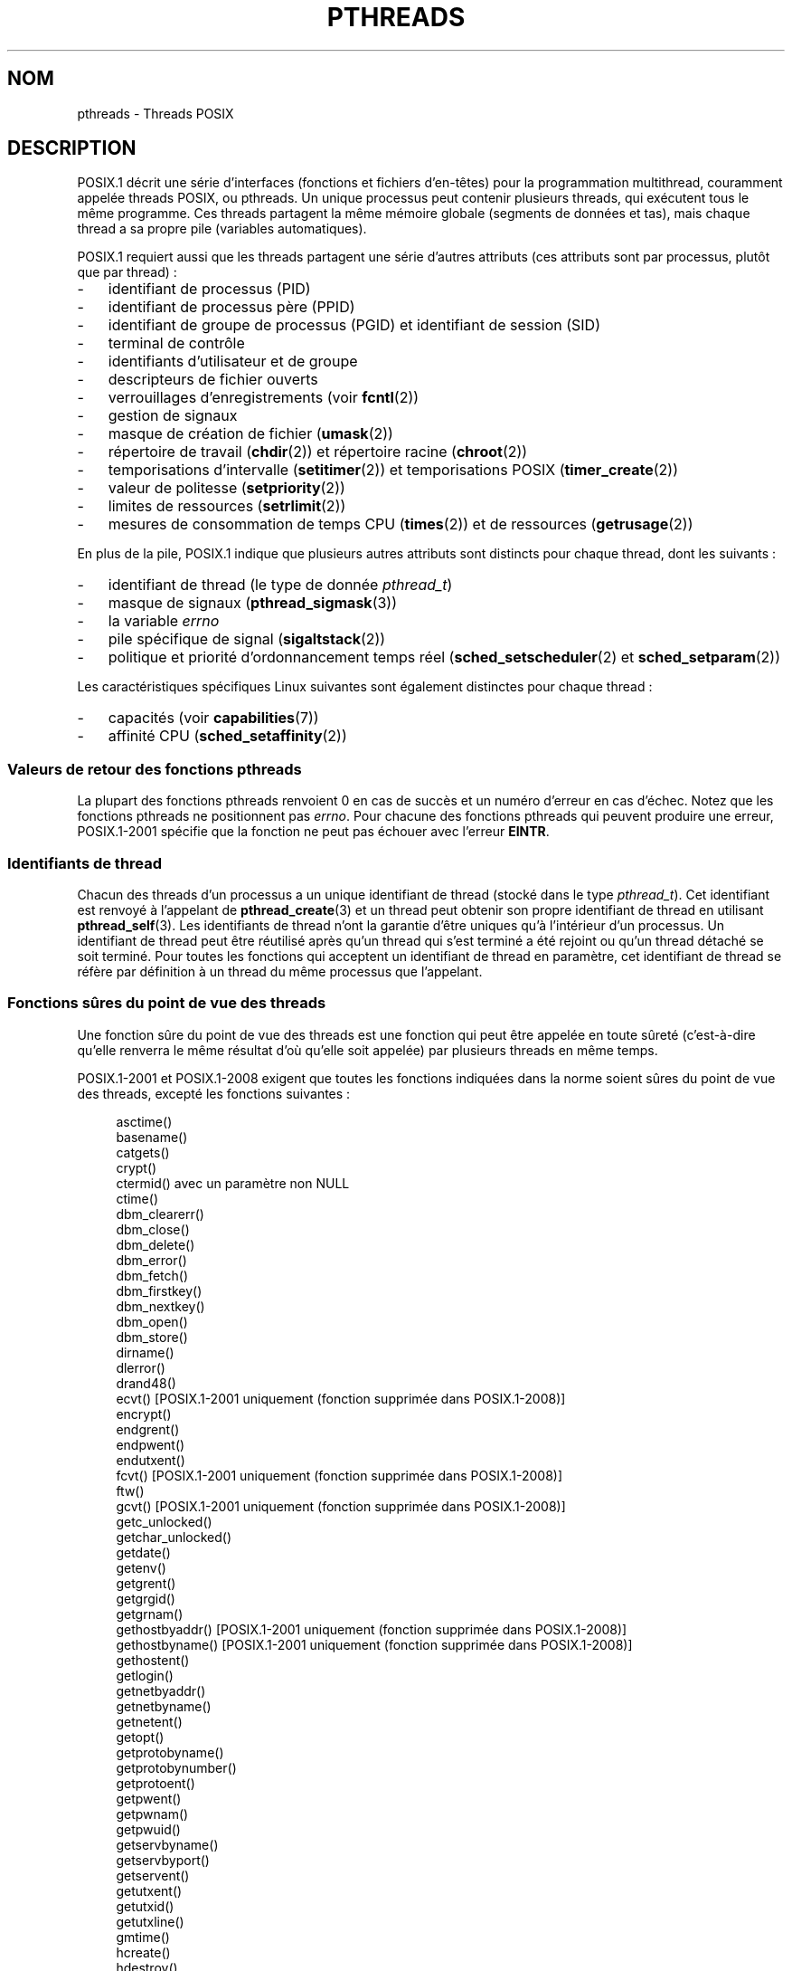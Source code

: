 .\" t
.\" Copyright (c) 2005 by Michael Kerrisk <mtk.manpages@gmail.com>
.\"
.\" Permission is granted to make and distribute verbatim copies of this
.\" manual provided the copyright notice and this permission notice are
.\" preserved on all copies.
.\"
.\" Permission is granted to copy and distribute modified versions of this
.\" manual under the conditions for verbatim copying, provided that the
.\" entire resulting derived work is distributed under the terms of a
.\" permission notice identical to this one.
.\"
.\" Since the Linux kernel and libraries are constantly changing, this
.\" manual page may be incorrect or out-of-date.  The author(s) assume no
.\" responsibility for errors or omissions, or for damages resulting from
.\" the use of the information contained herein.  The author(s) may not
.\" have taken the same level of care in the production of this manual,
.\" which is licensed free of charge, as they might when working
.\" professionally.
.\"
.\" Formatted or processed versions of this manual, if unaccompanied by
.\" the source, must acknowledge the copyright and authors of this work.
.\"
.\"*******************************************************************
.\"
.\" This file was generated with po4a. Translate the source file.
.\"
.\"*******************************************************************
.TH PTHREADS 7 "18 novembre 2008" Linux "Manuel du programmeur Linux"
.SH NOM
pthreads \- Threads POSIX
.SH DESCRIPTION
POSIX.1 décrit une série d'interfaces (fonctions et fichiers d'en\(hytêtes)
pour la programmation multithread, couramment appelée threads POSIX, ou
pthreads. Un unique processus peut contenir plusieurs threads, qui exécutent
tous le même programme. Ces threads partagent la même mémoire globale
(segments de données et tas), mais chaque thread a sa propre pile (variables
automatiques).

POSIX.1 requiert aussi que les threads partagent une série d'autres
attributs (ces attributs sont par processus, plutôt que par thread)\ :
.IP \- 3
identifiant de processus (PID)
.IP \- 3
identifiant de processus père (PPID)
.IP \- 3
identifiant de groupe de processus (PGID) et identifiant de session (SID)
.IP \- 3
terminal de contrôle
.IP \- 3
identifiants d'utilisateur et de groupe
.IP \- 3
descripteurs de fichier ouverts
.IP \- 3
verrouillages d'enregistrements (voir \fBfcntl\fP(2))
.IP \- 3
gestion de signaux
.IP \- 3
masque de création de fichier (\fBumask\fP(2))
.IP \- 3
répertoire de travail (\fBchdir\fP(2)) et répertoire racine (\fBchroot\fP(2))
.IP \- 3
temporisations d'intervalle (\fBsetitimer\fP(2)) et temporisations POSIX
(\fBtimer_create\fP(2))
.IP \- 3
valeur de politesse (\fBsetpriority\fP(2))
.IP \- 3
limites de ressources (\fBsetrlimit\fP(2))
.IP \- 3
mesures de consommation de temps CPU (\fBtimes\fP(2)) et de ressources
(\fBgetrusage\fP(2))
.PP
En plus de la pile, POSIX.1 indique que plusieurs autres attributs sont
distincts pour chaque thread, dont les suivants\ :
.IP \- 3
identifiant de thread (le type de donnée \fIpthread_t\fP)
.IP \- 3
masque de signaux (\fBpthread_sigmask\fP(3))
.IP \- 3
la variable \fIerrno\fP
.IP \- 3
pile spécifique de signal (\fBsigaltstack\fP(2))
.IP \- 3
politique et priorité d'ordonnancement temps réel (\fBsched_setscheduler\fP(2)
et \fBsched_setparam\fP(2))
.PP
Les caractéristiques spécifiques Linux suivantes sont également distinctes
pour chaque thread\ :
.IP \- 3
capacités (voir \fBcapabilities\fP(7))
.IP \- 3
affinité CPU (\fBsched_setaffinity\fP(2))
.SS "Valeurs de retour des fonctions pthreads"
La plupart des fonctions pthreads renvoient 0 en cas de succès et un numéro
d'erreur en cas d'échec. Notez que les fonctions pthreads ne positionnent
pas \fIerrno\fP. Pour chacune des fonctions pthreads qui peuvent produire une
erreur, POSIX.1\-2001 spécifie que la fonction ne peut pas échouer avec
l'erreur \fBEINTR\fP.
.SS "Identifiants de thread"
Chacun des threads d'un processus a un unique identifiant de thread (stocké
dans le type \fIpthread_t\fP). Cet identifiant est renvoyé à l'appelant de
\fBpthread_create\fP(3) et un thread peut obtenir son propre identifiant de
thread en utilisant \fBpthread_self\fP(3). Les identifiants de thread n'ont la
garantie d'être uniques qu'à l'intérieur d'un processus. Un identifiant de
thread peut être réutilisé après qu'un thread qui s'est terminé a été
rejoint ou qu'un thread détaché se soit terminé. Pour toutes les fonctions
qui acceptent un identifiant de thread en paramètre, cet identifiant de
thread se réfère par définition à un thread du même processus que
l'appelant.
.SS "Fonctions sûres du point de vue des threads"
Une fonction sûre du point de vue des threads est une fonction qui peut être
appelée en toute sûreté (c'est\-à\-dire qu'elle renverra le même résultat d'où
qu'elle soit appelée) par plusieurs threads en même temps.

POSIX.1\-2001 et POSIX.1\-2008 exigent que toutes les fonctions indiquées dans
la norme soient sûres du point de vue des threads, excepté les fonctions
suivantes\ :
.in +4n
.nf

asctime()
basename()
catgets()
crypt()
ctermid() avec un paramètre non NULL
ctime()
dbm_clearerr()
dbm_close()
dbm_delete()
dbm_error()
dbm_fetch()
dbm_firstkey()
dbm_nextkey()
dbm_open()
dbm_store()
dirname()
dlerror()
drand48()
ecvt() [POSIX.1\-2001 uniquement (fonction supprimée dans POSIX.1\-2008)]
encrypt()
endgrent()
endpwent()
endutxent()
fcvt() [POSIX.1\-2001 uniquement (fonction supprimée dans POSIX.1\-2008)]
ftw()
gcvt() [POSIX.1\-2001 uniquement (fonction supprimée dans POSIX.1\-2008)]
getc_unlocked()
getchar_unlocked()
getdate()
getenv()
getgrent()
getgrgid()
getgrnam()
gethostbyaddr() [POSIX.1\-2001 uniquement (fonction supprimée dans POSIX.1\-2008)]
gethostbyname() [POSIX.1\-2001 uniquement (fonction supprimée dans POSIX.1\-2008)]
gethostent()
getlogin()
getnetbyaddr()
getnetbyname()
getnetent()
getopt()
getprotobyname()
getprotobynumber()
getprotoent()
getpwent()
getpwnam()
getpwuid()
getservbyname()
getservbyport()
getservent()
getutxent()
getutxid()
getutxline()
gmtime()
hcreate()
hdestroy()
hsearch()
inet_ntoa()
l64a()
lgamma()
lgammaf()
lgammal()
localeconv()
localtime()
lrand48()
mrand48()
nftw()
nl_langinfo()
ptsname()
putc_unlocked()
putchar_unlocked()
putenv()
pututxline()
rand()
readdir()
setenv()
setgrent()
setkey()
setpwent()
setutxent()
strerror()
strsignal() [Ajoutée dans POSIX.1\-2008]
strtok()
system() [Ajoutée dans POSIX.1\-2008]
tmpnam() avec un paramètre non NULL
ttyname()
unsetenv()
wcrtomb() si son dernier paramètre est NULL
wcsrtombs() si son dernier paramètre est NULL
wcstombs()
wctomb()
.fi
.in
.SS "Points d'annulation"
POSIX.1 spécifie que certaines fonctions doivent, et certaines autres
fonctions peuvent, être des points d'annulation. Si un thread est annulable,
que son type d'annulation est retardé («\ deferred\ ») et qu'une demande
d'annulation est en cours pour ce thread, alors le thread est annulé quand
il appelle une fonction qui est un point d'annulation.

POSIX.1\-2001 et/ou POSIX.1\-2008 exigent que les fonctions suivantes soient
des points d'annulation\ :

.\" FIXME
.\" Document the list of all functions that are cancellation points in glibc
.in +4n
.nf
accept()
aio_suspend()
clock_nanosleep()
close()
connect()
creat()
fcntl() F_SETLKW
fdatasync()
fsync()
getmsg()
getpmsg()
lockf() F_LOCK
mq_receive()
mq_send()
mq_timedreceive()
mq_timedsend()
msgrcv()
msgsnd()
msync()
nanosleep()
open()
openat() [Ajoutée dans POSIX.1\-2008]
pause()
poll()
pread()
pselect()
pthread_cond_timedwait()
pthread_cond_wait()
pthread_join()
pthread_testcancel()
putmsg()
putpmsg()
pwrite()
read()
readv()
recv()
recvfrom()
recvmsg()
select()
sem_timedwait()
sem_wait()
send()
sendmsg()
sendto()
sigpause() [POSIX.1\-2001 uniquement (dans la liste des fonction pouvant être un point d'annulation dans POSIX.1\-2008)]
sigsuspend()
sigtimedwait()
sigwait()
sigwaitinfo()
sleep()
system()
tcdrain()
usleep() [POSIX.1\-2001 uniquement (fonction supprimée dans POSIX.1\-2008)]
wait()
waitid()
waitpid()
write()
writev()
.fi
.in

POSIX.1\-2001 et/ou POSIX.1\-2008 indiquent que les fonctions suivantes
peuvent être des points d'annulation\ :

.in +4n
.nf
access()
asctime()
asctime_r()
catclose()
catgets()
catopen()
chmod() [Ajoutée dans POSIX.1\-2008]
chown() [Ajoutée dans POSIX.1\-2008]
closedir()
closelog()
ctermid()
ctime()
ctime_r()
dbm_close()
dbm_delete()
dbm_fetch()
dbm_nextkey()
dbm_open()
dbm_store()
dlclose()
dlopen()
dprintf() [Ajoutée dans POSIX.1\-2008]
endgrent()
endhostent()
endnetent()
endprotoent()
endpwent()
endservent()
endutxent()
faccessat() [Ajoutée dans POSIX.1\-2008]
fchmod() [Ajoutée dans POSIX.1\-2008]
fchmodat() [Ajoutée dans POSIX.1\-2008]
fchown() [Ajoutée dans POSIX.1\-2008]
fchownat() [Ajoutée dans POSIX.1\-2008]
fclose()
fcntl() (pour toute valeur de l'argument cmd)
fflush()
fgetc()
fgetpos()
fgets()
fgetwc()
fgetws()
fmtmsg()
fopen()
fpathconf()
fprintf()
fputc()
fputs()
fputwc()
fputws()
fread()
freopen()
fscanf()
fseek()
fseeko()
fsetpos()
fstat()
fstatat() [Ajoutée dans POSIX.1\-2008]
ftell()
ftello()
ftw()
futimens() [Ajoutée dans POSIX.1\-2008]
fwprintf()
fwrite()
fwscanf()
getaddrinfo()
getc()
getc_unlocked()
getchar()
getchar_unlocked()
getcwd()
getdate()
getdelim() [Ajoutée dans POSIX.1\-2008]
getgrent()
getgrgid()
getgrgid_r()
getgrnam()
getgrnam_r()
gethostbyaddr() [SUSv3 uniquement (fonction supprimée dans POSIX.1\-2008)]
gethostbyname() [SUSv3 uniquement (fonction supprimée dans POSIX.1\-2008)]
gethostent()
gethostid()
gethostname()
getline() [Ajoutée dans POSIX.1\-2008]
getlogin()
getlogin_r()
getnameinfo()
getnetbyaddr()
getnetbyname()
getnetent()
getopt() (si opterr est non nul)
getprotobyname()
getprotobynumber()
getprotoent()
getpwent()
getpwnam()
getpwnam_r()
getpwuid()
getpwuid_r()
gets()
getservbyname()
getservbyport()
getservent()
getutxent()
getutxid()
getutxline()
getwc()
getwchar()
getwd() [SUSv3 uniquement (fonction supprimée dans POSIX.1\-2008)]
glob()
iconv_close()
iconv_open()
ioctl()
link()
linkat() [Ajoutée dans POSIX.1\-2008]
lio_listio() [Ajoutée dans POSIX.1\-2008]
localtime()
localtime_r()
lockf() [Ajoutée dans POSIX.1\-2008]
lseek()
lstat()
mkdir() [Ajoutée dans POSIX.1\-2008]
mkdirat() [Ajoutée dans POSIX.1\-2008]
mkdtemp() [Ajoutée dans POSIX.1\-2008]
mkfifo() [Ajoutée dans POSIX.1\-2008]
mkfifoat() [Ajoutée dans POSIX.1\-2008]
mknod() [Ajoutée dans POSIX.1\-2008]
mknodat() [Ajoutée dans POSIX.1\-2008]
mkstemp()
mktime()
nftw()
opendir()
openlog()
pathconf()
pclose()
perror()
popen()
posix_fadvise()
posix_fallocate()
posix_madvise()
posix_openpt()
posix_spawn()
posix_spawnp()
posix_trace_clear()
posix_trace_close()
posix_trace_create()
posix_trace_create_withlog()
posix_trace_eventtypelist_getnext_id()
posix_trace_eventtypelist_rewind()
posix_trace_flush()
posix_trace_get_attr()
posix_trace_get_filter()
posix_trace_get_status()
posix_trace_getnext_event()
posix_trace_open()
posix_trace_rewind()
posix_trace_set_filter()
posix_trace_shutdown()
posix_trace_timedgetnext_event()
posix_typed_mem_open()
printf()
psiginfo() [Ajoutée dans POSIX.1\-2008]
psignal() [Ajoutée dans POSIX.1\-2008]
pthread_rwlock_rdlock()
pthread_rwlock_timedrdlock()
pthread_rwlock_timedwrlock()
pthread_rwlock_wrlock()
putc()
putc_unlocked()
putchar()
putchar_unlocked()
puts()
pututxline()
putwc()
putwchar()
readdir()
readdir_r()
readlink() [Ajoutée dans POSIX.1\-2008]
readlinkat() [Ajoutée dans POSIX.1\-2008]
remove()
rename()
renameat() [Ajoutée dans POSIX.1\-2008]
rewind()
rewinddir()
scandir() [Ajoutée dans POSIX.1\-2008]
scanf()
seekdir()
semop()
setgrent()
sethostent()
setnetent()
setprotoent()
setpwent()
setservent()
setutxent()
sigpause() [Ajoutée dans POSIX.1\-2008]
stat()
strerror()
strerror_r()
strftime()
symlink()
symlinkat() [Ajoutée dans POSIX.1\-2008]
sync()
syslog()
tmpfile()
tmpnam()
ttyname()
ttyname_r()
tzset()
ungetc()
ungetwc()
unlink()
unlinkat() [Ajoutée dans POSIX.1\-2008]
utime() [Ajoutée dans POSIX.1\-2008]
utimensat() [Ajoutée dans POSIX.1\-2008]
utimes() [Ajoutée dans POSIX.1\-2008]
vdprintf() [Ajoutée dans POSIX.1\-2008]
vfprintf()
vfwprintf()
vprintf()
vwprintf()
wcsftime()
wordexp()
wprintf()
wscanf()
.fi
.in

.\" So, scanning "cancellation point" comments in the glibc 2.8 header
.\" files, it looks as though at least the following non-standard
.\" functions are cancellation points:
.\" endnetgrent
.\" endspent
.\" epoll_pwait
.\" epoll_wait
.\" fcloseall
.\" fdopendir
.\" fflush_unlocked
.\" fgetc_unlocked
.\" fgetgrent
.\" fgetgrent_r
.\" fgetpwent
.\" fgetpwent_r
.\" fgets_unlocked
.\" fgetspent
.\" fgetspent_r
.\" fgetwc_unlocked
.\" fgetws_unlocked
.\" fputc_unlocked
.\" fputs_unlocked
.\" fputwc_unlocked
.\" fputws_unlocked
.\" fread_unlocked
.\" fwrite_unlocked
.\" gai_suspend
.\" getaddrinfo_a
.\" getdate_r
.\" getgrent_r
.\" getgrouplist
.\" gethostbyaddr_r
.\" gethostbyname2
.\" gethostbyname2_r
.\" gethostbyname_r
.\" gethostent_r
.\" getnetbyaddr_r
.\" getnetbyname_r
.\" getnetent_r
.\" getnetgrent
.\" getnetgrent_r
.\" getprotobyname_r
.\" getprotobynumber_r
.\" getprotoent_r
.\" getpw
.\" getpwent_r
.\" getservbyname_r
.\" getservbyport_r
.\" getservent_r
.\" getspent
.\" getspent_r
.\" getspnam
.\" getspnam_r
.\" getutmp
.\" getutmpx
.\" getw
.\" getwc_unlocked
.\" getwchar_unlocked
.\" initgroups
.\" innetgr
.\" mkostemp
.\" mkostemp64
.\" mkstemp64
.\" ppoll
.\" pthread_timedjoin_np
.\" putgrent
.\" putpwent
.\" putspent
.\" putw
.\" putwc_unlocked
.\" putwchar_unlocked
.\" rcmd
.\" rcmd_af
.\" rexec
.\" rexec_af
.\" rresvport
.\" rresvport_af
.\" ruserok
.\" ruserok_af
.\" setnetgrent
.\" setspent
.\" sgetspent
.\" sgetspent_r
.\" updwtmpx
.\" utmpxname
.\" vfscanf
.\" vfwscanf
.\" vscanf
.\" vsyslog
.\" vwscanf
Une implémentation peut également indiquer d'autres fonctions non spécifiées
dans la norme comme étant des points d'annulation. En particulier, une
implémentation marquera probablement toute fonction non standard qui peut
bloquer comme étant un point d'annulation (ceci inclus la plupart des
fonctions qui peuvent toucher des fichiers).
.SS "Compiler sous Linux"
Sous Linux, les programmes utilisant l'API pthreads doivent être compilés
avec \fIcc \-pthread\fP.
.SS "Implémentations des threads POSIX sous Linux"
Deux implémentations différentes des threads ont été fournies par la
bibliothèque C de GNU sous Linux\ :
.TP 
\fBLinuxThreads\fP
Il s'agit de l'implémentation des Pthreads originelle. Depuis la glibc\ 2.4,
cette implémentation n'est plus prise en charge.
.TP 
\fBNPTL\fP (Native POSIX Threads Library)
Il s'agit de l'implémentation moderne des Pthreads. Par rapport à
LinuxThreads, NPTL se conforme mieux aux exigences de la norme POSIX.1, et
une meilleure performance lors de la création d'un grand nombre de
threads. NPTL est disponible depuis la glibc\ 2.3.2, et nécessite des
fonctionnalités présentes dans le noyau Linux\ 2.6.
.PP
Ces deux implémentation sont dit de type 1:1, ce qui veut dire que chaque
thread correspond à une entité d'ordonnancement du noyau. Les deux
implémentations utilisent l'appel système \fBclone\fP(2) de Linux. Dans NPTL,
les primitives de synchronisation de threads (mutexes, jonction de thread,
etc.) sont implémentées avec l'appel système \fBfutex\fP(2) de Linux.
.SS LinuxThreads
Les fonctionnalités importantes de cette implémentation sont les suivantes\
:
.IP \- 3
En plus du thread principal (initial) et des threads créés par le programme
avec \fBpthread_create\fP(3), l'implémentation crée un thread de gestion. Ce
thread s'occupe de la création et de la terminaison des threads. Des
problèmes peuvent survenir si ce thread est tué de façon imprévue.
.IP \- 3
Les signaux sont utilisés en interne par l'implémentation. Sous Linux 2.2 et
suivants, les trois premiers signaux temps\-réel sont utilisés (voir aussi
\fBsignal\fP(7)). Sous les noyaux plus anciens, LinuxThreads utilise \fBSIGUSR1\fP
et \fBSIGUSR2\fP. Les applications doivent éviter d'utiliser les signaux
utilisés par l'implémentation.
.IP \- 3
Les threads ne partagent pas leur identifiant de processus. (En fait, les
threads LinuxThreads sont implémentés comme des processus partageant plus
d'informations qu'à l'habitude, mais pas leur identifiant de processus.) Les
threads LinuxThreads (y compris le thread de gestion) sont visibles comme
des processus différents avec \fBps\fP(1).
.PP
L'implémentation LinuxThreads s'écarte de la spécification POSIX.1 par
plusieurs aspects, dont les suivants\ :
.IP \- 3
Les appels à \fBgetpid\fP(2) renvoient une valeur distincte dans chaque thread.
.IP \- 3
Les appels à \fBgetppid\fP(2) dans les threads autres que le thread principal
renvoient l'identifiant de processus du thread de gestion\ ; \fBgetppid\fP(2)
dans ces threads devrait renvoyer la même valeur que dans le thread
principal.
.IP \- 3
Lorsqu'un thread crée un nouveau processus fils avec \fBfork\fP(2), n'importe
quel thread devrait pouvoir utiliser \fBwait\fP(2) pour attendre la terminaison
de ce fils. Cependant, l'implémentation ne permet qu'au thread ayant créé le
fils d'appeler \fBwait\fP(2) pour l'attendre.
.IP \- 3
Lorsqu'un thread appelle \fBexecve\fP(2), tous les autres threads sont terminés
(comme le prescrit POSIX.1). Cependant, le processus résultant a le même PID
que le thread ayant appelé \fBexecve\fP(2)\ : il devrait avoir le même PID que
le thread principal.
.IP \- 3
Les threads ne partagent pas leurs identifiants d'utilisateur et de
groupe. Ceci peut causer des complications pour les programmes setuid et
provoquer des erreurs dans les fonctions pthreads si une application change
d'identifiant avec \fBseteuid\fP(2) et consorts.
.IP \- 3
Les threads ne partagent pas l'identifiant de session et de groupe de
processus.
.IP \- 3
Les threads ne partagent pas les verrouillages d'enregistrements créés avec
\fBfcntl\fP(2).
.IP \- 3
L'information renvoyée par \fBtimes\fP(2) et \fBgetrusage\fP(2) est par thread au
lieu d'être par processus.
.IP \- 3
Les threads ne partagent pas les valeurs «\ undo\ » de sémaphores (voir
\fBsemop\fP(2)).
.IP \- 3
Les threads ne partagent pas les temporisations d'intervalles.
.IP \- 3
Les threads ne partagent pas leur valeur de politesse.
.IP \- 3
POSIX.1 distingue les notions de signal envoyé au processus dans son
ensemble, et de signal envoyé à un thread individuellement. Selon POSIX.1,
un signal envoyé au processus (par exemple avec \fBkill\fP(2)) sera géré par un
thread choisi arbitrairement au sein du processus. LinuxThreads ne permet
pas d'envoyer un signal au processus, mais seulement à un thread spécifique.
.IP \- 3
Les threads ont des paramètres de pile spécifique de signal
distincts. Cependant, les paramètres de pile spécifique d'un nouveau thread
sont copiés à partir du thread qui l'a créé, ce qui veut dire que les
threads partagent initialement une même pile spécifique de signaux. (Un
nouveau thread devrait démarrer sans pile spécifique de signaux. Si deux
threads gèrent un signal sur leur pile spécifique au même moment, des échecs
imprévisibles du programme risquent de se produire.)
.SS NPTL
Avec NPTL, tous les threads d'un processus sont placés dans le même groupe
de threads. Tous les membres d'un groupe de threads partagent le même
PID. NPTL n'utilise pas de thread de gestion. NPTL utilise en interne les
deux premiers signaux temps\(hyréel (voir aussi \fBsignal\fP(7))\ ; ces signaux
ne peuvent pas être utilisés dans les applications.

NPTL a encore au moins une non conformité à POSIX.1\ :
.IP \- 3
.\" FIXME . bug report filed for NPTL nice non-conformance
.\" http://bugzilla.kernel.org/show_bug.cgi?id=6258
.\" Sep 08: there is a patch by Denys Vlasenko to address this
.\" "make setpriority POSIX compliant; introduce PRIO_THREAD extension"
.\" Monitor this to see if it makes it into mainline.
Les threads ne partagent pas leur valeur de politesse.
.PP
Certaines non conformités n'apparaissent qu'avec des noyaux plus anciens\ :
.IP \- 3
L'information renvoyée par \fBtimes\fP(2) et \fBgetrusage\fP(2) est par thread au
lieu d'être globale au processus (corrigé dans le noyau 2.6.9).
.IP \- 3
Les threads ne partagent pas les limites de ressources (corrigé dans le
noyau 2.6.10).
.IP \- 3
Les threads ne partagent pas les temporisations d'intervalles (corrigé dans
le noyau 2.6.12).
.IP \- 3
Seul le thread principal est autorisé à démarrer une nouvelle session avec
\fBsetsid\fP(2) (corrigé dans le noyau 2.6.16).
.IP \- 3
Seul le thread principal est autorisé à rendre le processus leader de son
groupe de processus avec \fBsetpgid\fP(2) (corrigé dans le noyau 2.6.16).
.IP \- 3
Les threads ont des paramètres de pile spécifique de signaux
distincts. Cependant, les paramètres de pile spécifique d'un nouveau thread
sont copiés sur ceux du thread qui l'a créé, et les threads partagent donc
initialement leur pile spécifique de signaux (corrigé dans le noyau 2.6.16).
.PP
Veuillez noter les points suivants à propos de l'implémentation NPTL\ :
.IP \- 3
Si la limite souple de taille de pile (voir dans \fBsetrlimit\fP(2) la
description de \fBRLIMIT_STACK\fP) est différente de \fIunlimited\fP, cette valeur
détermine la taille de pile par défaut pour les nouveaux threads. Pour avoir
un effet, cette limite doit être fixée avant le démarrage du programme, par
exemple en utilisant la commande \fIulimit \-s\fP du shell (\fIlimit stacksize\fP
dans csh).
.SS "Déterminer l'implémentation des threads utilisée"
Depuis glibc 2.3.2, la commande \fBgetconf\fP(1) peut être utilisée pour
déterminer l'implémentation de threads du système, par exemple\ :
.nf
.in +4n

bash$ getconf GNU_LIBPTHREAD_VERSION
NPTL 2.3.4
.in
.fi
.PP
Avec des versions plus anciennes de la glibc, une commande comme la suivante
devrait être suffisante pour déterminer l'implémentation de threads par
défaut\ :
.nf
.in +4n

bash$ $( ldd /bin/ls | grep libc.so | awk \(aq{print $3}\(aq ) | \e
                egrep \-i \(aqthreads|nptl\(aq
        Native POSIX Threads Library by Ulrich Drepper et al
.in
.fi
.SS "Choisir l'implémentation des threads\ : LD_ASSUME_KERNEL"
Sur les systèmes avec une glibc fournissant à la fois LinuxThreads et NPTL
(i.e. glibc\ 2.3.\fIx\fP), la variable d'environnement \fBLD_ASSUME_KERNEL\fP peut
être utilisée pour écraser le choix par défaut d'implémentation de threads
fait par l'éditeur de liens dynamique. Cette variable indique à l'éditeur de
liens dynamique qu'il doit faire comme s'il était exécuté avec une version
particulière du noyau. En indiquant une version du noyau ne fournissant pas
les fonctionnalités nécessitées par NPTL, on peut forcer l'utilisation de
LinuxThreads. (La raison la plus probable pour cela est d'exécuter une
application (boguée) qui dépend d'un comportement de LinuxThreads non
conforme à la spécification.) Par exemple\ :
.nf
.in +4n

bash$ $( LD_ASSUME_KERNEL=2.2.5 ldd /bin/ls | grep libc.so | \e
                awk \(aq{print $3}\(aq ) | egrep \-i \(aqthreads|ntpl\(aq
        linuxthreads\-0.10 by Xavier Leroy
.in
.fi
.SH "VOIR AUSSI"
\fBclone\fP(2), \fBfutex\fP(2), \fBgettid\fP(2), \fBproc\fP(5), \fBfutex\fP(7),
\fBsignal\fP(7),
.br
et diverses pages de manuel Pthreads, par exemple\ :
\fBpthread_attr_init\fP(3), \fBpthread_atfork\fP(3), \fBpthread_cancel\fP(3),
\fBpthread_cleanup_push\fP(3), \fBpthread_cond_signal\fP(3),
\fBpthread_cond_wait\fP(3), \fBpthread_create\fP(3), \fBpthread_detach\fP(3),
\fBpthread_equal\fP(3), \fBpthread_exit\fP(3), \fBpthread_key_create\fP(3),
\fBpthread_kill\fP(3), \fBpthread_mutex_lock\fP(3), \fBpthread_mutex_unlock\fP(3),
\fBpthread_once\fP(3), \fBpthread_setcancelstate\fP(3),
\fBpthread_setcanceltype\fP(3), \fBpthread_setspecific\fP(3),
\fBpthread_sigmask\fP(3) et \fBpthread_testcancel\fP(3)
.SH COLOPHON
Cette page fait partie de la publication 3.23 du projet \fIman\-pages\fP
Linux. Une description du projet et des instructions pour signaler des
anomalies peuvent être trouvées à l'adresse
<URL:http://www.kernel.org/doc/man\-pages/>.
.SH TRADUCTION
Depuis 2010, cette traduction est maintenue à l'aide de l'outil
po4a <URL:http://po4a.alioth.debian.org/> par l'équipe de
traduction francophone au sein du projet perkamon
<URL:http://alioth.debian.org/projects/perkamon/>.
.PP
Christophe Blaess <URL:http://www.blaess.fr/christophe/> (1996-2003),
Alain Portal <URL:http://manpagesfr.free.fr/> (2003-2006).
Julien Cristau et l'équipe francophone de traduction de Debian\ (2006-2009).
.PP
Veuillez signaler toute erreur de traduction en écrivant à
<perkamon\-l10n\-fr@lists.alioth.debian.org>.
.PP
Vous pouvez toujours avoir accès à la version anglaise de ce document en
utilisant la commande
«\ \fBLC_ALL=C\ man\fR \fI<section>\fR\ \fI<page_de_man>\fR\ ».
